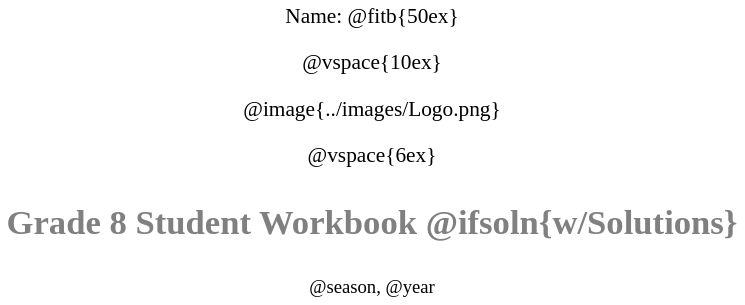 ++++
<style>
* {
	font-family: "Century Gothic"; 
	text-align: center; 
	font-size: 16pt !important;
	color: black;
}
body:not(.LessonPlan) p { min-height: unset; }
.StudentWorkbook p {font-weight: 900; color: gray; font-size: 26pt !important;}
.version p { font-size: 14pt !important; }
.acknowledgment, #footer {display: none !important;}
img { max-width: 50%; }
</style>
++++

[.name]
Name: @fitb{50ex}

@vspace{10ex}

@image{../images/Logo.png}

@vspace{6ex}

[.StudentWorkbook]
Grade 8 Student Workbook @ifsoln{w/Solutions}

[.version]
@season, @year
